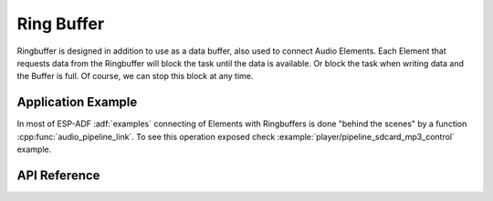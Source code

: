 Ring Buffer
===========

Ringbuffer is designed in addition to use as a data buffer, also used to connect Audio Elements. Each Element that requests data from the Ringbuffer will block the task until the data is available. Or block the task when writing data and the Buffer is full. Of course, we can stop this block at any time.

.. blockdiag::
    :caption: Ring Buffer used in Audio Pipeline
    :align: center
    
    blockdiag {
        default_shape = roundedbox;
        default_group_color = lightgrey;
        node_height = 60; 
        node_width = 80; 
        span_width = 40;
        span_height = 30;

        input [shape = roundedbox, color = lightgray, label="File\nReader"];
        ringbuf_1 [shape = flowchart.database, label="Ring\nbuffer"];
        process [shape = roundedbox, color = lightgray, label="MP3\nDecoder"];
        ringbuf_2 [shape = flowchart.database, label="Ring\nbuffer"];
        output [shape = roundedbox, color = lightgray, label="I2S\nWriter"];
        input -> ringbuf_1 -> process -> ringbuf_2 -> output
    }


Application Example
-------------------

In most of ESP-ADF :adf:`examples` connecting of Elements with Ringbuffers is done "behind the scenes" by a function :cpp:func:`audio_pipeline_link`. To see this operation exposed check :example:`player/pipeline_sdcard_mp3_control` example.


API Reference
-------------

.. include-build-file:: inc/ringbuf.inc
